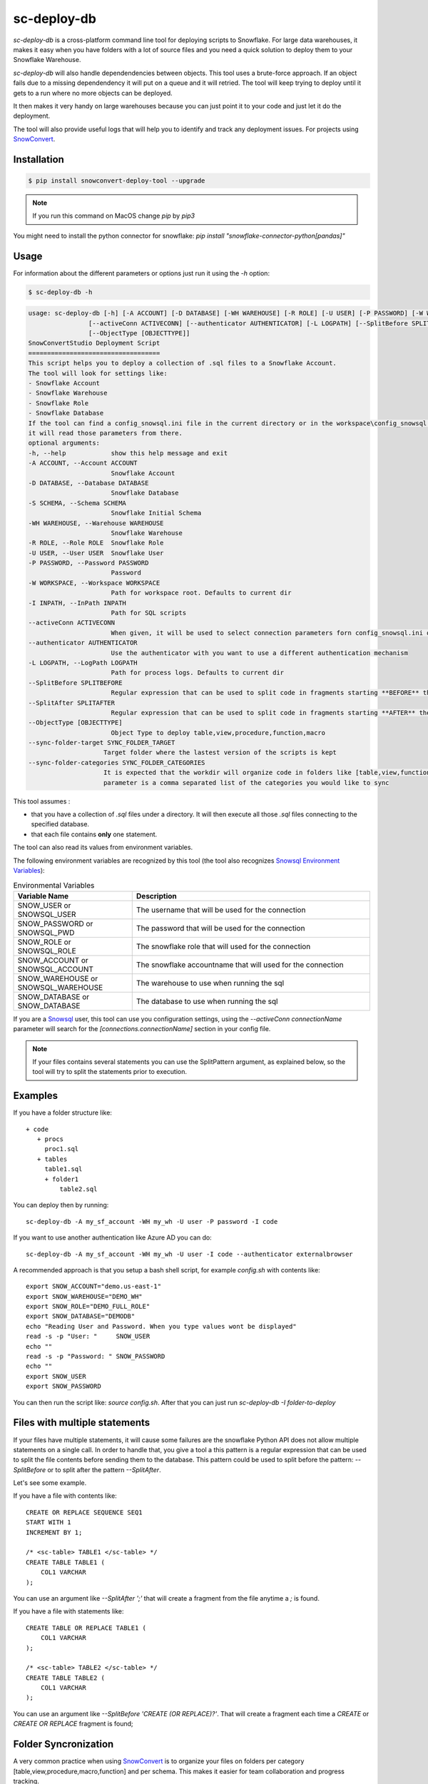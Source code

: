 sc-deploy-db
===============

`sc-deploy-db` is a cross-platform command line tool for deploying scripts to Snowflake. 
For large data warehouses, it makes it easy when you have folders with a lot of source files
and you need a quick solution to deploy them to your Snowflake Warehouse.

`sc-deploy-db` will also handle dependendencies between objects. This tool uses a brute-force
approach. If an object fails due to a missing dependendency it will put on a queue and it will retried.
The tool will keep trying to deploy until it gets to a run where no more objects can be deployed.

It then makes it very handy on large warehouses because you can just point it to your code and just
let it do the deployment.

The tool will also provide useful logs that will help you to identify and track any deployment issues.
For projects using `SnowConvert`_.


Installation
------------

.. code:: bash

    $ pip install snowconvert-deploy-tool --upgrade
    
.. note:: If you run this command on MacOS change `pip` by `pip3`

You might need to install the python connector for snowflake: `pip install "snowflake-connector-python[pandas]"`



Usage
-----

For information about the different parameters or options just run it using the  `-h` option:

.. code:: bash

    $ sc-deploy-db -h

.. code:: bash

    usage: sc-deploy-db [-h] [-A ACCOUNT] [-D DATABASE] [-WH WAREHOUSE] [-R ROLE] [-U USER] [-P PASSWORD] [-W WORKSPACE] -I INPATH
                    [--activeConn ACTIVECONN] [--authenticator AUTHENTICATOR] [-L LOGPATH] [--SplitBefore SPLITBEFORE] [--SplitAfter SPLITAFTER]
                    [--ObjectType [OBJECTTYPE]]
    SnowConvertStudio Deployment Script
    ===================================
    This script helps you to deploy a collection of .sql files to a Snowflake Account.
    The tool will look for settings like:
    - Snowflake Account
    - Snowflake Warehouse
    - Snowflake Role
    - Snowflake Database
    If the tool can find a config_snowsql.ini file in the current directory or in the workspace\config_snowsql.ini location
    it will read those parameters from there.
    optional arguments:
    -h, --help            show this help message and exit
    -A ACCOUNT, --Account ACCOUNT
                          Snowflake Account
    -D DATABASE, --Database DATABASE
                          Snowflake Database
    -S SCHEMA, --Schema SCHEMA
                          Snowflake Initial Schema                          
    -WH WAREHOUSE, --Warehouse WAREHOUSE
                          Snowflake Warehouse
    -R ROLE, --Role ROLE  Snowflake Role
    -U USER, --User USER  Snowflake User
    -P PASSWORD, --Password PASSWORD
                          Password
    -W WORKSPACE, --Workspace WORKSPACE
                          Path for workspace root. Defaults to current dir
    -I INPATH, --InPath INPATH
                          Path for SQL scripts
    --activeConn ACTIVECONN
                          When given, it will be used to select connection parameters forn config_snowsql.ini or ~/.snowsql/config
    --authenticator AUTHENTICATOR
                          Use the authenticator with you want to use a different authentication mechanism
    -L LOGPATH, --LogPath LOGPATH
                          Path for process logs. Defaults to current dir
    --SplitBefore SPLITBEFORE
                          Regular expression that can be used to split code in fragments starting **BEFORE** the matching expression
    --SplitAfter SPLITAFTER
                          Regular expression that can be used to split code in fragments starting **AFTER** the matching expression
    --ObjectType [OBJECTTYPE]
                          Object Type to deploy table,view,procedure,function,macro
    --sync-folder-target SYNC_FOLDER_TARGET
                        Target folder where the lastest version of the scripts is kept
    --sync-folder-categories SYNC_FOLDER_CATEGORIES
                        It is expected that the workdir will organize code in folders like [table,view,function,macro,procedure]. This
                        parameter is a comma separated list of the categories you would like to sync                          

This tool assumes :

- that you have a collection of `.sql` files under a directory. It will then execute all those `.sql` files connecting to the specified database.
- that each file contains **only** one statement.

The tool can also read its values from environment variables. 

The following environment variables are recognized by this tool (the tool also recognizes `Snowsql Environment Variables`_):

.. list-table:: Environmental Variables
   :widths: 25 50
   :header-rows: 1

   * - Variable Name
     - Description
   * - SNOW_USER or SNOWSQL_USER
     - The username that will be used for the connection
   * - SNOW_PASSWORD or SNOWSQL_PWD
     - The password that will be used for the connection
   * - SNOW_ROLE or SNOWSQL_ROLE
     - The snowflake role that will used for the connection
   * - SNOW_ACCOUNT or SNOWSQL_ACCOUNT
     - The snowflake accountname that will used for the connection
   * - SNOW_WAREHOUSE or SNOWSQL_WAREHOUSE
     - The warehouse to use when running the sql
   * - SNOW_DATABASE or SNOW_DATABASE
     - The database to use when running the sql

If you are a `Snowsql`_ user, this tool can use you configuration settings, using the 
`--activeConn connectionName` parameter will search for the `[connections.connectionName]`
section in your config file.


.. note::  If your files contains several statements you can use the SplitPattern argument, as explained below, so the tool will try to split the statements prior to execution.

Examples
--------

If you have a folder structure like:

::

    + code
       + procs
         proc1.sql
       + tables
         table1.sql
         + folder1
             table2.sql

You can deploy then by running:

:: 

    sc-deploy-db -A my_sf_account -WH my_wh -U user -P password -I code

If you want to use another authentication like Azure AD you can do:

::

    sc-deploy-db -A my_sf_account -WH my_wh -U user -I code --authenticator externalbrowser


A recommended approach is that you setup a bash shell script, for example `config.sh` with contents like:

::

    export SNOW_ACCOUNT="demo.us-east-1"
    export SNOW_WAREHOUSE="DEMO_WH"
    export SNOW_ROLE="DEMO_FULL_ROLE"
    export SNOW_DATABASE="DEMODB"
    echo "Reading User and Password. When you type values wont be displayed"
    read -s -p "User: "     SNOW_USER
    echo ""
    read -s -p "Password: " SNOW_PASSWORD
    echo ""
    export SNOW_USER
    export SNOW_PASSWORD

You can then run the script like: `source config.sh`. After that you can just run `sc-deploy-db -I folder-to-deploy`


Files with multiple statements
------------------------------

If your files have multiple statements, it will cause some failures are the snowflake Python API does not allow multiple statements on a single call.
In order to handle that, you give a tool a this pattern is a regular expression that can be used to split the file contents before
sending them to the database. This pattern could be used to split before the pattern: `--SplitBefore` or to split after the pattern `--SplitAfter`.

Let's see some example. 

If you have a file with contents like:

::

    CREATE OR REPLACE SEQUENCE SEQ1
    START WITH 1
    INCREMENT BY 1;

    /* <sc-table> TABLE1 </sc-table> */
    CREATE TABLE TABLE1 (
        COL1 VARCHAR
    );

You can use an argument like `--SplitAfter ';'` that will create a fragment from the file anytime a `;` is found.

If you have a file with statements like:

::
    
    CREATE TABLE OR REPLACE TABLE1 (
        COL1 VARCHAR
    );

    /* <sc-table> TABLE2 </sc-table> */
    CREATE TABLE TABLE2 (
        COL1 VARCHAR
    );

You can use an argument like `--SplitBefore 'CREATE (OR REPLACE)?'`. That will create a fragment each time a `CREATE` or `CREATE OR REPLACE` fragment is found;

Folder Syncronization
---------------------

A very common practice when using `SnowConvert`_ is to organize your files on folders per category [table,view,procedure,macro,function] 
and per schema. This makes it easier for team collaboration and progress tracking.

Another recommended practice is to have *unstabilized* code on a work directory and then run the `sc-deploy-db`, the tool
will generate execution logs with summaries of the found errors.

Data Engineers should work on removing the errors found and re-run the `sc-deploy-db`. 

At some point you might need to sync your progress on another folder. A common practice is that you will have a `Target` folder,
where you are supposed to have only the files that have been successfully deployed.

To ease that task the deploy tool provides a folder sync command.

For example to syncronize tables and views this command should be executed as: `sc-deploy-db -I WorkDir --sync-folder-target Target --sync-folder-categories "table,view"`

Reporting issues and feedback
-----------------------------

If you encounter any bugs with the tool please file an issue in the
`Issues`_ section of our GitHub repo.


License
-------

sc-deploy-db is licensed under the `MIT license`_.


.. _Issues: https://github.com/MobilizeNet/SnowConvert_Support_Library/issues
.. _MIT license: https://github.com/MobilizeNet/SnowConvert_Support_Library/tools/snowconvert-deploy/LICENSE.txt
.. _SnowConvert: https://www.mobilize.net/products/database-migrations/snowconvert
.. _Snowsql Environment Variables: https://docs.snowflake.com/en/user-guide/snowsql-start.html#connection-syntax
.. _Snowsql: https://docs.snowflake.com/en/user-guide/snowsql.html

